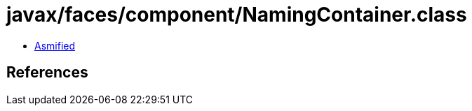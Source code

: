 = javax/faces/component/NamingContainer.class

 - link:NamingContainer-asmified.java[Asmified]

== References


